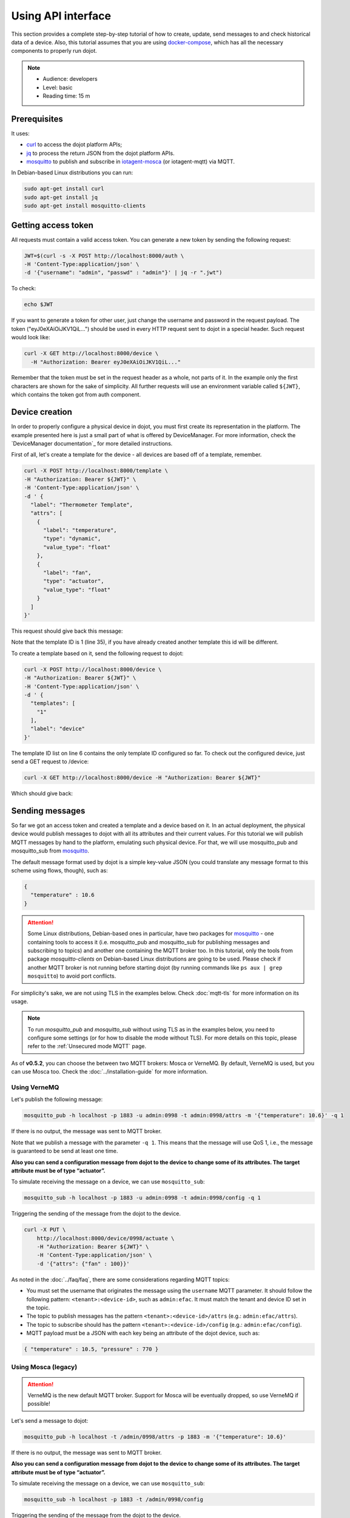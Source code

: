 Using API interface
===================

This section provides a complete step-by-step tutorial of how to create,
update, send messages to and check historical data of a device. Also, this
tutorial assumes that you are using `docker-compose`_, which has all the
necessary components to properly run dojot.

.. note::
   - Audience: developers
   - Level: basic
   - Reading time: 15 m


Prerequisites
-------------

It uses:

- `curl`_  to access the dojot platform APIs;
- `jq`_  to process the return JSON from the dojot platform APIs.
- `mosquitto`_ to publish and subscribe in `iotagent-mosca`_ (or iotagent-mqtt) via MQTT.


In Debian-based Linux distributions you can run:

.. code-block:: bash

  sudo apt-get install curl
  sudo apt-get install jq
  sudo apt-get install mosquitto-clients


.. _Getting access token:

Getting access token
--------------------

All requests must contain a valid access
token. You can generate a new token by sending the following request:

.. code-block:: bash

  JWT=$(curl -s -X POST http://localhost:8000/auth \
  -H 'Content-Type:application/json' \
  -d '{"username": "admin", "passwd" : "admin"}' | jq -r ".jwt")

To check:

.. code-block:: bash

  echo $JWT

If you want to generate a token for other user, just change the username and
password in the request payload. The token ("eyJ0eXAiOiJKV1QiL...") should be
used in every HTTP request sent to dojot in a special header. Such request
would look like:

.. code-block:: bash

   curl -X GET http://localhost:8000/device \
     -H "Authorization: Bearer eyJ0eXAiOiJKV1QiL..."

Remember that the token must be set in the request header as a whole, not parts
of it. In the example only the first characters are shown for the sake of
simplicity. All further requests will use an environment variable called
``${JWT}``, which contains the token got from auth component.


Device creation
---------------

In order to properly configure a physical device in dojot, you must first
create its representation in the platform. The example presented here is just a
small part of what is offered by DeviceManager. For more information, check the
`DeviceManager documentation`_ for more detailed instructions.

First of all, let's create a template for the device - all devices are based
off of a template, remember.

.. code-block:: bash

    curl -X POST http://localhost:8000/template \
    -H "Authorization: Bearer ${JWT}" \
    -H 'Content-Type:application/json' \
    -d ' {
      "label": "Thermometer Template",
      "attrs": [
        {
          "label": "temperature",
          "type": "dynamic",
          "value_type": "float"
        },
        {
          "label": "fan",
          "type": "actuator",
          "value_type": "float"
        }
      ]
    }'

This request should give back this message:


.. code-block:: json
   :linenos:

    {
      "result": "ok",
      "template": {
        "created": "2018-01-25T12:30:42.164695+00:00",
        "data_attrs": [
          {
            "template_id": "1",
            "created": "2018-01-25T12:30:42.167126+00:00",
            "label": "temperature",
            "value_type": "float",
            "type": "dynamic",
            "id": 1
          }
        ],
        "label": "Thermometer Template",
        "config_attrs": [],
        "attrs": [
          {
            "template_id": "1",
            "created": "2018-01-25T12:30:42.167126+00:00",
            "label": "temperature",
            "value_type": "float",
            "type": "dynamic",
            "id": 1
          },
          {
            "template_id": "1",
            "created": "2018-01-25T12:30:42.167126+00:00",
            "label": "fan",
            "type": "actuator",
            "value_type": "float",
            "id": 2
          }
        ],
        "id": 1
      }
    }

Note that the template ID is 1 (line 35), if you have already created another template this id will be different.

To create a template based on it, send the following request to dojot:

.. code-block:: bash

    curl -X POST http://localhost:8000/device \
    -H "Authorization: Bearer ${JWT}" \
    -H 'Content-Type:application/json' \
    -d ' {
      "templates": [
        "1"
      ],
      "label": "device"
    }'


The template ID list on line 6 contains the only template ID configured so far.
To check out the configured device, just send a GET request to /device:

.. code-block:: bash

    curl -X GET http://localhost:8000/device -H "Authorization: Bearer ${JWT}"


Which should give back:

.. code-block:: bash
  :linenos:

    {
      "pagination": {
        "has_next": false,
        "next_page": null,
        "total": 1,
        "page": 1
      },
      "devices": [
        {
          "templates": [
            1
          ],
          "created": "2018-01-25T12:36:29.353958+00:00",
          "attrs": {
            "1": [
              {
                "template_id": "1",
                "created": "2018-01-25T12:30:42.167126+00:00",
                "label": "temperature",
                "value_type": "float",
                "type": "dynamic",
                "id": 1
              },
              {
                "template_id": "1",
                "created": "2018-01-25T12:30:42.167126+00:00",
                "label": "fan",
                "value_type": "actuator",
                "type": "float",
                "id": 2
             }
            ]
          },
          "id": "0998",
          "label": "device_0"
        }
      ]
    }


.. _Sending messages:

Sending messages
----------------

So far we got an access token and created a template and a device based on it. In an actual
deployment, the physical device would publish messages to dojot with all its attributes and their
current values. For this tutorial we will publish MQTT messages by hand to the platform, emulating such
physical device. For that, we will use mosquitto_pub and mosquitto_sub from `mosquitto`_.

The default message format used by dojot is a simple key-value JSON (you could
translate any message format to this scheme using flows, though), such as:

.. code-block:: json

    {
      "temperature" : 10.6
    }


.. ATTENTION::
    Some Linux distributions, Debian-based ones in particular, have two packages for
    `mosquitto`_ - one containing tools to access it (i.e. mosquitto_pub and mosquitto_sub for
    publishing messages and subscribing to topics) and another one containing the MQTT broker too.
    In this tutorial, only the tools from package `mosquitto-clients` on Debian-based Linux
    distributions are going to be used. Please check  if another MQTT broker is not running before starting
    dojot (by running commands like ``ps aux | grep mosquitto``) to avoid port conflicts.


For simplicity's sake, we are not using TLS in the examples below. Check :doc:`mqtt-tls` for more
information on its usage.

.. Note::
    To run `mosquitto_pub` and `mosquitto_sub` without using TLS
    as in the examples below, you need to configure some settings
    (or for how to disable the mode without TLS). For more details on this topic, please refer to the :ref:`Unsecured mode MQTT` page.

As of **v0.5.2**, you can choose the between two MQTT brokers: Mosca or VerneMQ. By default, VerneMQ
is used, but you can use Mosca too. Check the :doc:`../installation-guide` for more information.

Using VerneMQ
^^^^^^^^^^^^^

Let's publish the following message:

.. code-block:: bash

  mosquitto_pub -h localhost -p 1883 -u admin:0998 -t admin:0998/attrs -m '{"temperature": 10.6}' -q 1


If there is no output, the message was sent to MQTT broker.

Note that we publish a message with the parameter ``-q 1``. This means that the message will use QoS 1,
i.e., the message is guaranteed to be send at least one time.


**Also you can send a configuration message from dojot to the device to change some of its attributes.
The target attribute must be of type “actuator”.**

To simulate receiving the message on a device, we can use ``mosquitto_sub``:

.. code-block:: bash

  mosquitto_sub -h localhost -p 1883 -u admin:0998 -t admin:0998/config -q 1

Triggering the sending of the message from the dojot to the device.

.. code-block:: bash

  curl -X PUT \
      http://localhost:8000/device/0998/actuate \
      -H "Authorization: Bearer ${JWT}" \
      -H 'Content-Type:application/json' \
      -d '{"attrs": {"fan" : 100}}'


As noted in the :doc:`../faq/faq`, there are some considerations regarding MQTT topics:

- You must set the username that originates the message using the ``username`` MQTT parameter. It
  should follow the following pattern: ``<tenant>:<device-id>``, such as ``admin:efac``. It must
  match the tenant and device ID set in the topic.

- The topic to publish messages has the pattern ``<tenant>:<device-id>/attrs``
  (e.g.: ``admin:efac/attrs``).

- The topic to subscribe should has the pattern ``<tenant>:<device-id>/config``
  (e.g.: ``admin:efac/config``).

- MQTT payload must be a JSON with each key being an attribute of the dojot device, such as:

.. code-block:: javascript

  { "temperature" : 10.5, "pressure" : 770 }

Using Mosca (legacy)
^^^^^^^^^^^^^^^^^^^^

.. ATTENTION::
    VerneMQ is the new default MQTT broker. Support for Mosca will be eventually dropped, so use
    VerneMQ if possible!

Let's send a message to dojot:

.. code-block:: bash

  mosquitto_pub -h localhost -t /admin/0998/attrs -p 1883 -m '{"temperature": 10.6}'


If there is no output, the message was sent to MQTT broker.


**Also you can send a configuration message from dojot to the device to change some of its attributes.
The target attribute must be of type “actuator”.**

To simulate receiving the message on a device, we can use ``mosquitto_sub``:

.. code-block:: bash

  mosquitto_sub -h localhost -p 1883 -t /admin/0998/config

Triggering the sending of the message from the dojot to the device.

.. code-block:: bash

  curl -X PUT \
      http://localhost:8000/device/0998/actuate \
      -H "Authorization: Bearer ${JWT}" \
      -H 'Content-Type:application/json' \
      -d '{"attrs": {"fan" : 100}}'


As noted in the :doc:`../faq/faq`, there are some considerations regarding MQTT topics:

- You can set the device ID that originates the message using the ``client-id`` MQTT parameter. It
  should follow the following pattern: ``<tenant>:<device-id>``, such as ``admin:efac``.

- If you can't do such thing, then the device should set its ID using the topic used to publish
  messages. The topic should assume the pattern ``/<tenant>/<device-id>/attrs``
  (e.g.: ``/admin/efac/attrs``).

- The topic to subscribe should assume the pattern ``/<tenant>/<device-id>/config``
  (e.g.: ``/admin/efac/config``).

- MQTT payload must be a JSON with each key being an attribute of the dojot
  device, such as:

.. code-block:: javascript

  { "temperature" : 10.5, "pressure" : 770 }


.. Note::
    For the rest of the tutorial we will treat as if you are using VerneMQ.


.. _Checking historical data:

Checking historical data
------------------------

In order to check all values that were sent from a device for a particular
attribute, you could use the history api, see more in :doc:`components-and-apis`.
Let's first send a few other values to dojot so we can get a few more interesting results:

.. code-block:: bash

  mosquitto_pub -h localhost -p 1883 -u admin:0998 -t admin:0998/attrs -m '{"temperature": 36.5}' -q 1
  mosquitto_pub -h localhost -p 1883 -u admin:0998 -t admin:0998/attrs -m '{"temperature": 15.6}' -q 1
  mosquitto_pub -h localhost -p 1883 -u admin:0998 -t admin:0998/attrs -m '{"temperature": 10.6}' -q 1


To retrieve all values sent for temperature attribute of this device:

.. code-block:: bash

  curl -X GET \
    -H "Authorization: Bearer ${JWT}" \
    "http://localhost:8000/history/device/0998/history?lastN=3&attr=temperature"

The history endpoint is built from these values:

- ``.../device/0998/...``: the device ID is ``0998`` - this is retrieved from
  the ``id`` attribute from the device
- ``.../history?lastN=3&attr=temperature``: the requested attribute is
  temperature and it should get the last 3 values.

  The request should result in the following message:

.. code-block:: json

    [
      {
        "device_id": "0998",
        "ts": "2018-03-22T13:47:07.050000Z",
        "value": 10.6,
        "attr": "temperature"
      },
      {
        "device_id": "0998",
        "ts": "2018-03-22T13:46:42.455000Z",
        "value": 15.6,
        "attr": "temperature"
      },
      {
        "device_id": "0998",
        "ts": "2018-03-22T13:46:21.535000Z",
        "value": 36.5,
        "attr": "temperature"
      }
    ]


This message contains all previously sent values.


.. _YouTube channel: https://www.youtube.com/channel/UCK1iQ-d-K-O2mOLahPOoe6w
.. _JSON Web Token: https://tools.ietf.org/html/rfc7519
.. _jwt.io: https://jwt.io/
.. _auth: https://github.com/dojot/auth
.. _docker-compose: https://github.com/dojot/docker-compose
.. _DeviceManager documentaion: https://github.com/dojot/device-manager
.. _mashup: https://github.com/dojot/mashup
.. _mosquitto: https://projects.eclipse.org/projects/technology.mosquitto
.. _curl: https://curl.haxx.se/
.. _jq: https://stedolan.github.io/jq/
.. _flowbroker: https://github.com/dojot/flowbroker
.. _iotagent-mosca: https://github.com/dojot/iotagent-mosca
.. _iotagent-nodejs: https://github.com/dojot/iotagent-nodejs
